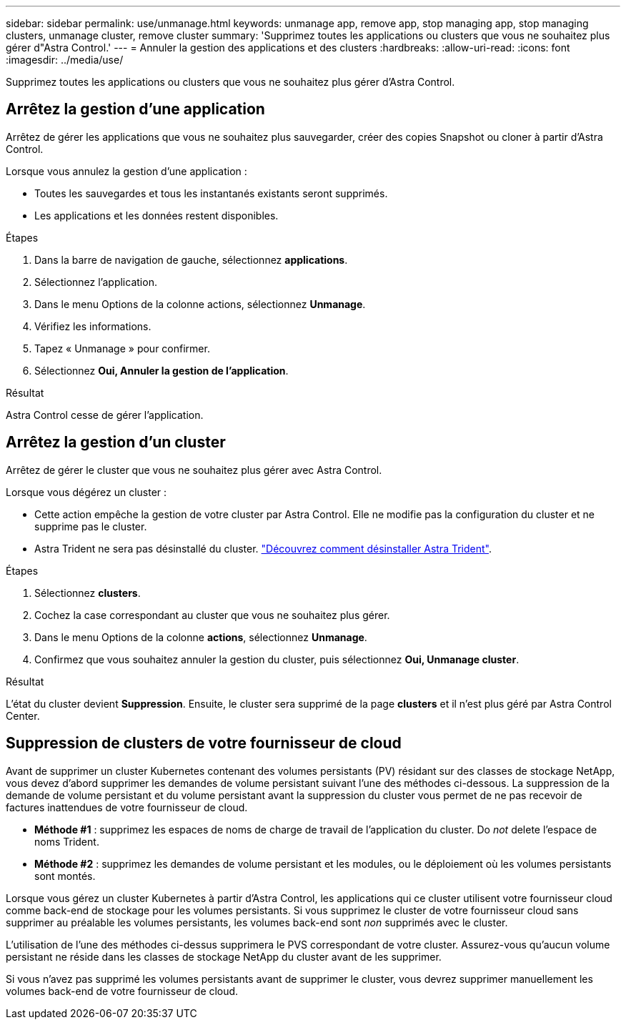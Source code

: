 ---
sidebar: sidebar 
permalink: use/unmanage.html 
keywords: unmanage app, remove app, stop managing app, stop managing clusters, unmanage cluster, remove cluster 
summary: 'Supprimez toutes les applications ou clusters que vous ne souhaitez plus gérer d"Astra Control.' 
---
= Annuler la gestion des applications et des clusters
:hardbreaks:
:allow-uri-read: 
:icons: font
:imagesdir: ../media/use/


[role="lead"]
Supprimez toutes les applications ou clusters que vous ne souhaitez plus gérer d'Astra Control.



== Arrêtez la gestion d'une application

Arrêtez de gérer les applications que vous ne souhaitez plus sauvegarder, créer des copies Snapshot ou cloner à partir d'Astra Control.

Lorsque vous annulez la gestion d'une application :

* Toutes les sauvegardes et tous les instantanés existants seront supprimés.
* Les applications et les données restent disponibles.


.Étapes
. Dans la barre de navigation de gauche, sélectionnez *applications*.
. Sélectionnez l'application.
. Dans le menu Options de la colonne actions, sélectionnez *Unmanage*.
. Vérifiez les informations.
. Tapez « Unmanage » pour confirmer.
. Sélectionnez *Oui, Annuler la gestion de l'application*.


.Résultat
Astra Control cesse de gérer l'application.



== Arrêtez la gestion d'un cluster

Arrêtez de gérer le cluster que vous ne souhaitez plus gérer avec Astra Control.

ifdef::gcp[]


NOTE: Avant d'annuler la gestion du cluster, vous devez annuler la gestion des applications associées au cluster.

Il est recommandé de supprimer le cluster d'Astra Control avant de le supprimer via GCP.

endif::gcp[]

Lorsque vous dégérez un cluster :

* Cette action empêche la gestion de votre cluster par Astra Control. Elle ne modifie pas la configuration du cluster et ne supprime pas le cluster.
* Astra Trident ne sera pas désinstallé du cluster. https://docs.netapp.com/us-en/trident/trident-managing-k8s/uninstall-trident.html["Découvrez comment désinstaller Astra Trident"^].


.Étapes
. Sélectionnez *clusters*.
. Cochez la case correspondant au cluster que vous ne souhaitez plus gérer.
. Dans le menu Options de la colonne *actions*, sélectionnez *Unmanage*.
. Confirmez que vous souhaitez annuler la gestion du cluster, puis sélectionnez *Oui, Unmanage cluster*.


.Résultat
L'état du cluster devient *Suppression*. Ensuite, le cluster sera supprimé de la page *clusters* et il n'est plus géré par Astra Control Center.



== Suppression de clusters de votre fournisseur de cloud

Avant de supprimer un cluster Kubernetes contenant des volumes persistants (PV) résidant sur des classes de stockage NetApp, vous devez d'abord supprimer les demandes de volume persistant suivant l'une des méthodes ci-dessous. La suppression de la demande de volume persistant et du volume persistant avant la suppression du cluster vous permet de ne pas recevoir de factures inattendues de votre fournisseur de cloud.

* *Méthode #1* : supprimez les espaces de noms de charge de travail de l'application du cluster. Do _not_ delete l'espace de noms Trident.
* *Méthode #2* : supprimez les demandes de volume persistant et les modules, ou le déploiement où les volumes persistants sont montés.


Lorsque vous gérez un cluster Kubernetes à partir d'Astra Control, les applications qui ce cluster utilisent votre fournisseur cloud comme back-end de stockage pour les volumes persistants. Si vous supprimez le cluster de votre fournisseur cloud sans supprimer au préalable les volumes persistants, les volumes back-end sont _non_ supprimés avec le cluster.

L'utilisation de l'une des méthodes ci-dessus supprimera le PVS correspondant de votre cluster. Assurez-vous qu'aucun volume persistant ne réside dans les classes de stockage NetApp du cluster avant de les supprimer.

Si vous n'avez pas supprimé les volumes persistants avant de supprimer le cluster, vous devrez supprimer manuellement les volumes back-end de votre fournisseur de cloud.
